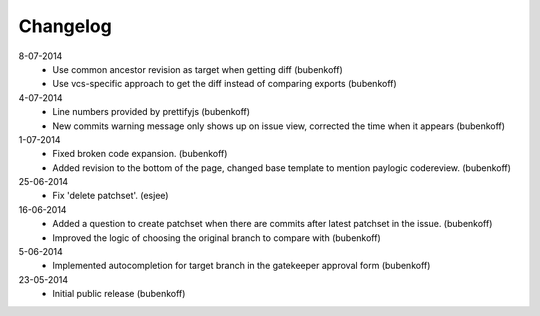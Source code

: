 Changelog
=========

8-07-2014
    - Use common ancestor revision as target when getting diff
      (bubenkoff)
    - Use vcs-specific approach to get the diff instead of comparing exports
      (bubenkoff)

4-07-2014
    - Line numbers provided by prettifyjs
      (bubenkoff)
    - New commits warning message only shows up on issue view, corrected the time when it appears
      (bubenkoff)

1-07-2014
    - Fixed broken code expansion.
      (bubenkoff)
    - Added revision to the bottom of the page, changed base template to mention paylogic codereview.
      (bubenkoff)

25-06-2014
    - Fix 'delete patchset'.
      (esjee)

16-06-2014
    - Added a question to create patchset when there are commits after latest patchset in the issue.
      (bubenkoff)
    - Improved the logic of choosing the original branch to compare with
      (bubenkoff)

5-06-2014
    - Implemented autocompletion for target branch in the gatekeeper approval form
      (bubenkoff)

23-05-2014
    - Initial public release
      (bubenkoff)
